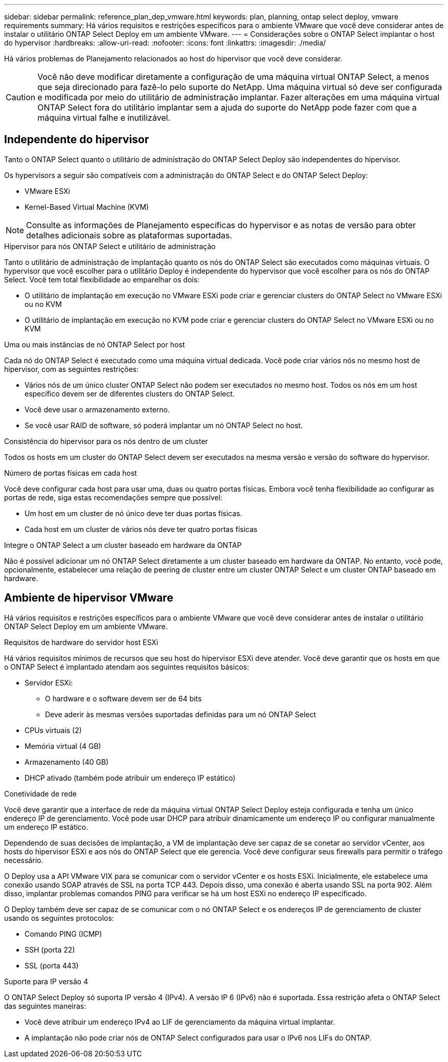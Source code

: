 ---
sidebar: sidebar 
permalink: reference_plan_dep_vmware.html 
keywords: plan, planning, ontap select deploy, vmware requirements 
summary: Há vários requisitos e restrições específicos para o ambiente VMware que você deve considerar antes de instalar o utilitário ONTAP Select Deploy em um ambiente VMware. 
---
= Considerações sobre o ONTAP Select implantar o host do hypervisor
:hardbreaks:
:allow-uri-read: 
:nofooter: 
:icons: font
:linkattrs: 
:imagesdir: ./media/


[role="lead"]
Há vários problemas de Planejamento relacionados ao host do hipervisor que você deve considerar.


CAUTION: Você não deve modificar diretamente a configuração de uma máquina virtual ONTAP Select, a menos que seja direcionado para fazê-lo pelo suporte do NetApp. Uma máquina virtual só deve ser configurada e modificada por meio do utilitário de administração implantar. Fazer alterações em uma máquina virtual ONTAP Select fora do utilitário implantar sem a ajuda do suporte do NetApp pode fazer com que a máquina virtual falhe e inutilizável.



== Independente do hipervisor

Tanto o ONTAP Select quanto o utilitário de administração do ONTAP Select Deploy são independentes do hipervisor.

Os hypervisors a seguir são compatíveis com a administração do ONTAP Select e do ONTAP Select Deploy:

* VMware ESXi
* Kernel-Based Virtual Machine (KVM)



NOTE: Consulte as informações de Planejamento específicas do hypervisor e as notas de versão para obter detalhes adicionais sobre as plataformas suportadas.

.Hipervisor para nós ONTAP Select e utilitário de administração
Tanto o utilitário de administração de implantação quanto os nós do ONTAP Select são executados como máquinas virtuais. O hypervisor que você escolher para o utilitário Deploy é independente do hypervisor que você escolher para os nós do ONTAP Select. Você tem total flexibilidade ao emparelhar os dois:

* O utilitário de implantação em execução no VMware ESXi pode criar e gerenciar clusters do ONTAP Select no VMware ESXi ou no KVM
* O utilitário de implantação em execução no KVM pode criar e gerenciar clusters do ONTAP Select no VMware ESXi ou no KVM


.Uma ou mais instâncias de nó ONTAP Select por host
Cada nó do ONTAP Select é executado como uma máquina virtual dedicada. Você pode criar vários nós no mesmo host de hipervisor, com as seguintes restrições:

* Vários nós de um único cluster ONTAP Select não podem ser executados no mesmo host. Todos os nós em um host específico devem ser de diferentes clusters do ONTAP Select.
* Você deve usar o armazenamento externo.
* Se você usar RAID de software, só poderá implantar um nó ONTAP Select no host.


.Consistência do hipervisor para os nós dentro de um cluster
Todos os hosts em um cluster do ONTAP Select devem ser executados na mesma versão e versão do software do hypervisor.

.Número de portas físicas em cada host
Você deve configurar cada host para usar uma, duas ou quatro portas físicas. Embora você tenha flexibilidade ao configurar as portas de rede, siga estas recomendações sempre que possível:

* Um host em um cluster de nó único deve ter duas portas físicas.
* Cada host em um cluster de vários nós deve ter quatro portas físicas


.Integre o ONTAP Select a um cluster baseado em hardware da ONTAP
Não é possível adicionar um nó ONTAP Select diretamente a um cluster baseado em hardware da ONTAP. No entanto, você pode, opcionalmente, estabelecer uma relação de peering de cluster entre um cluster ONTAP Select e um cluster ONTAP baseado em hardware.



== Ambiente de hipervisor VMware

Há vários requisitos e restrições específicos para o ambiente VMware que você deve considerar antes de instalar o utilitário ONTAP Select Deploy em um ambiente VMware.

.Requisitos de hardware do servidor host ESXi
Há vários requisitos mínimos de recursos que seu host do hipervisor ESXi deve atender. Você deve garantir que os hosts em que o ONTAP Select é implantado atendam aos seguintes requisitos básicos:

* Servidor ESXi:
+
** O hardware e o software devem ser de 64 bits
** Deve aderir às mesmas versões suportadas definidas para um nó ONTAP Select


* CPUs virtuais (2)
* Memória virtual (4 GB)
* Armazenamento (40 GB)
* DHCP ativado (também pode atribuir um endereço IP estático)


.Conetividade de rede
Você deve garantir que a interface de rede da máquina virtual ONTAP Select Deploy esteja configurada e tenha um único endereço IP de gerenciamento. Você pode usar DHCP para atribuir dinamicamente um endereço IP ou configurar manualmente um endereço IP estático.

Dependendo de suas decisões de implantação, a VM de implantação deve ser capaz de se conetar ao servidor vCenter, aos hosts do hipervisor ESXi e aos nós do ONTAP Select que ele gerencia. Você deve configurar seus firewalls para permitir o tráfego necessário.

O Deploy usa a API VMware VIX para se comunicar com o servidor vCenter e os hosts ESXi. Inicialmente, ele estabelece uma conexão usando SOAP através de SSL na porta TCP 443. Depois disso, uma conexão é aberta usando SSL na porta 902. Além disso, implantar problemas comandos PING para verificar se há um host ESXi no endereço IP especificado.

O Deploy também deve ser capaz de se comunicar com o nó ONTAP Select e os endereços IP de gerenciamento de cluster usando os seguintes protocolos:

* Comando PING (ICMP)
* SSH (porta 22)
* SSL (porta 443)


.Suporte para IP versão 4
O ONTAP Select Deploy só suporta IP versão 4 (IPv4). A versão IP 6 (IPv6) não é suportada. Essa restrição afeta o ONTAP Select das seguintes maneiras:

* Você deve atribuir um endereço IPv4 ao LIF de gerenciamento da máquina virtual implantar.
* A implantação não pode criar nós de ONTAP Select configurados para usar o IPv6 nos LIFs do ONTAP.

